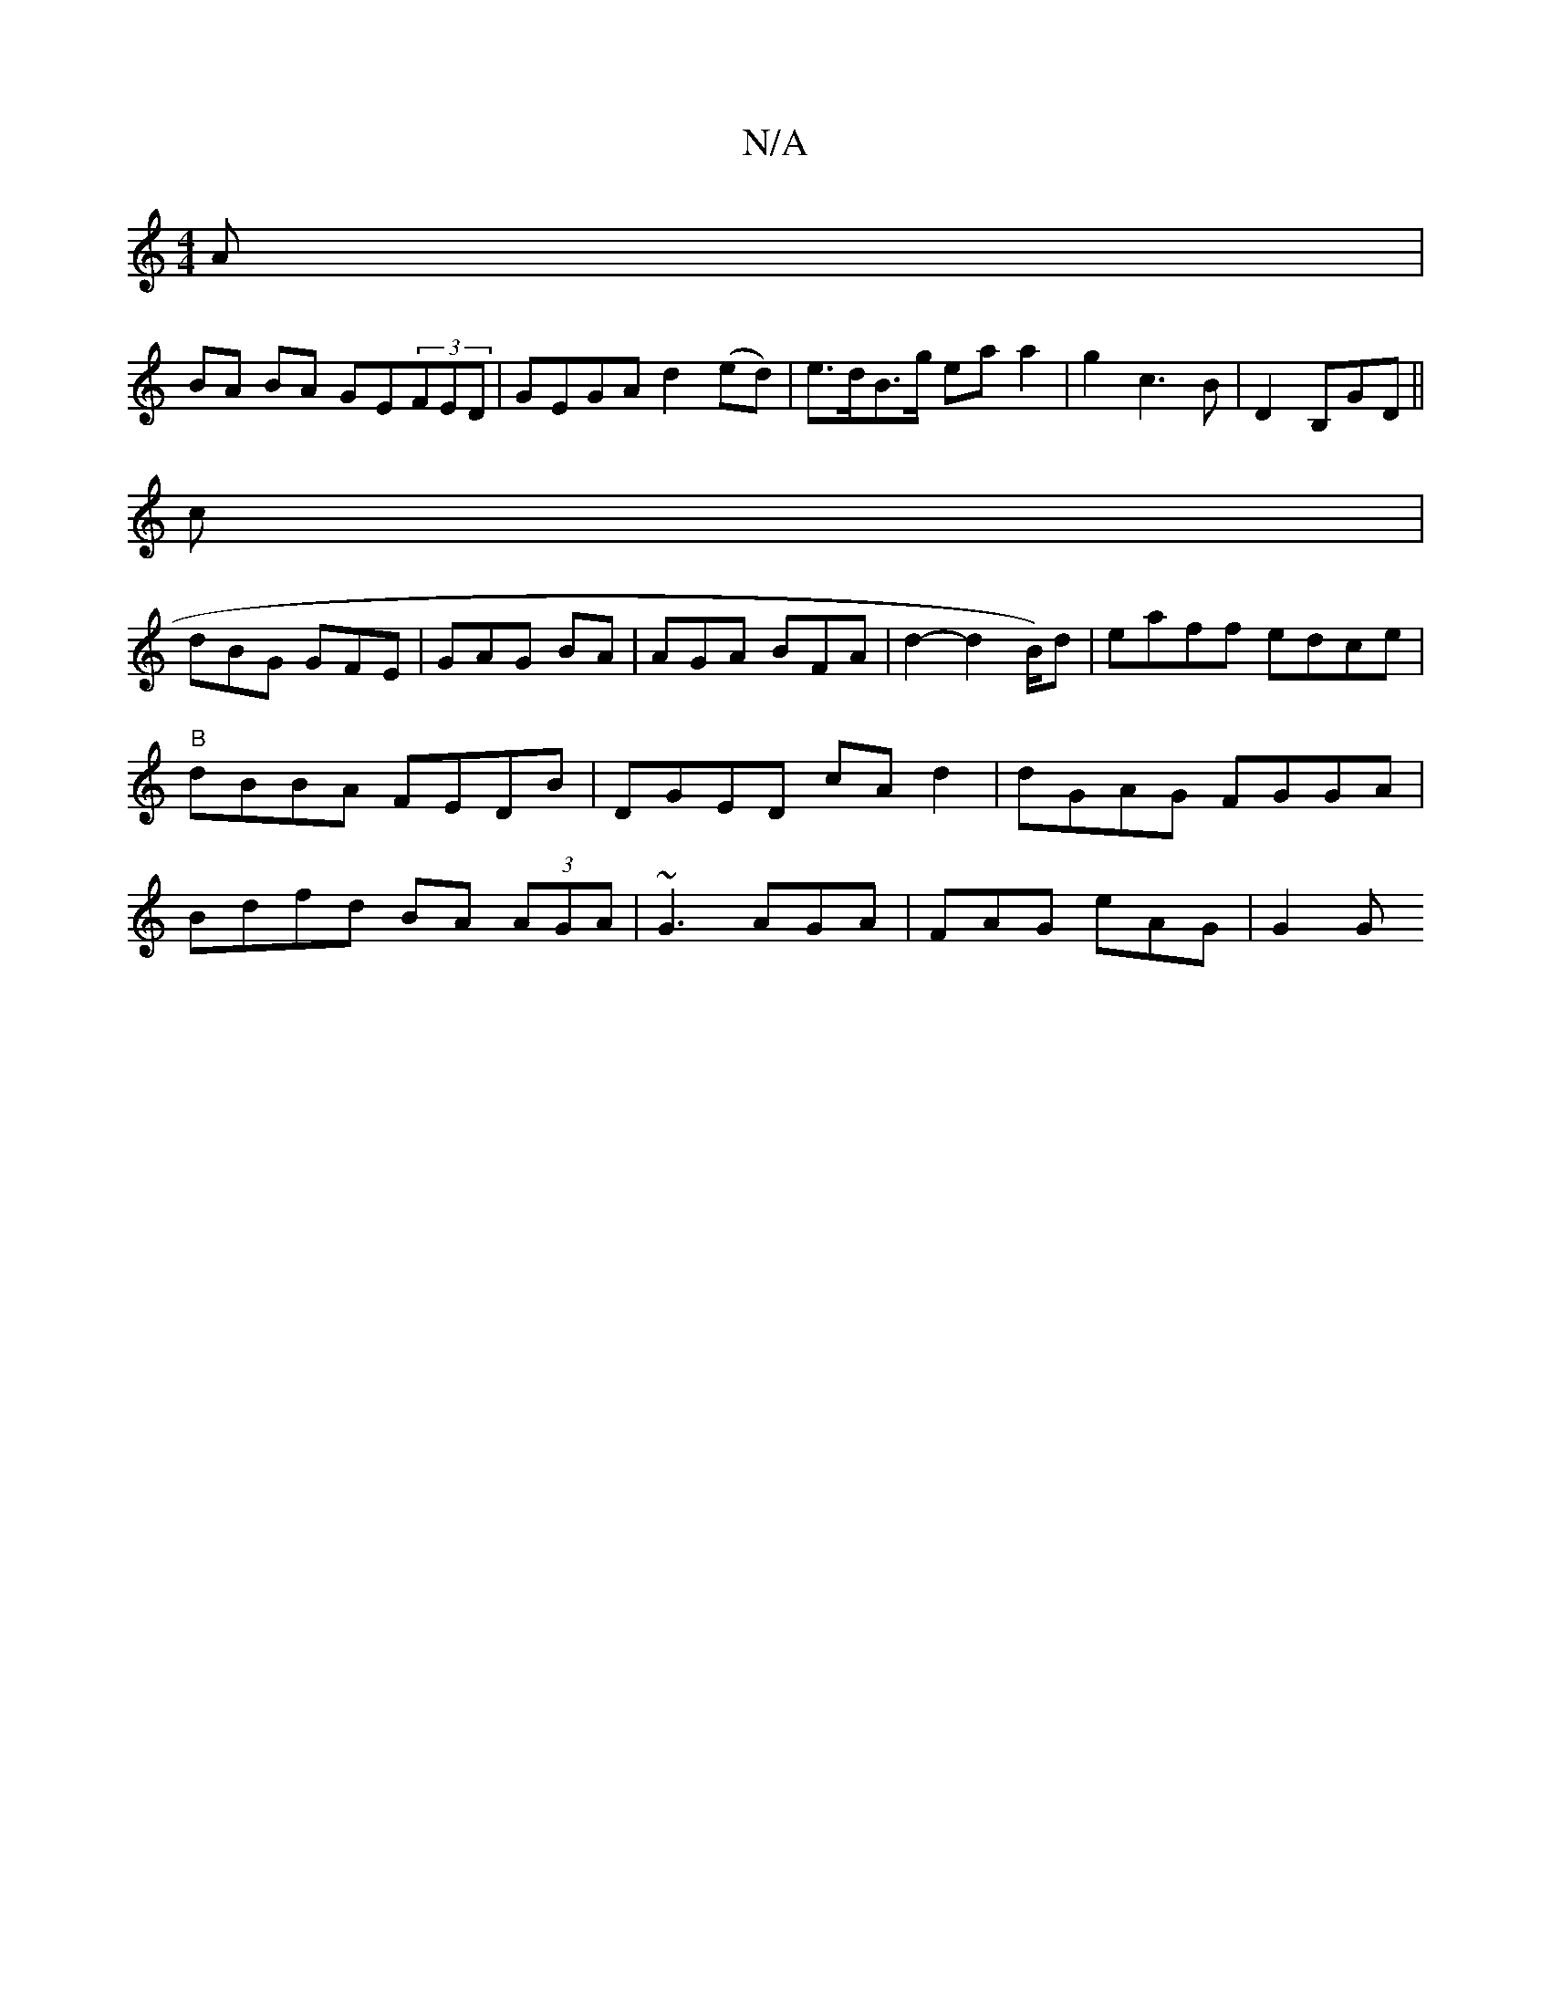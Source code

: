 X:1
T:N/A
M:4/4
R:N/A
K:Cmajor
A |
BA BA GE(3FED | GEGA d2(ed) | e>dB>g ea a2| g2 c3 B | D2 B,GD ||
c|
dBG GFE|GAG BA | AGA BFA | d2- d2 B/2)d | eaff edce|"B" dBBA FEDB|DGED cAd2 | dGAG FGGA|Bdfd BA (3AGA | ~G3 AGA | FAG eAG | G2 G